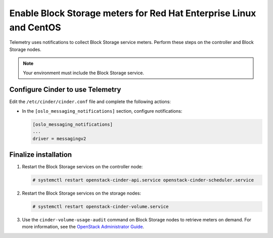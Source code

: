 Enable Block Storage meters for Red Hat Enterprise Linux and CentOS
~~~~~~~~~~~~~~~~~~~~~~~~~~~~~~~~~~~~~~~~~~~~~~~~~~~~~~~~~~~~~~~~~~~

Telemetry uses notifications to collect Block Storage service meters.
Perform these steps on the controller and Block Storage nodes.

.. note::

   Your environment must include the Block Storage service.

Configure Cinder to use Telemetry
---------------------------------

Edit the ``/etc/cinder/cinder.conf`` file and complete the
following actions:

* In the ``[oslo_messaging_notifications]`` section, configure notifications:

  .. code-block:: ini

     [oslo_messaging_notifications]
     ...
     driver = messagingv2

Finalize installation
---------------------

#. Restart the Block Storage services on the controller node:

   .. code-block:: console

      # systemctl restart openstack-cinder-api.service openstack-cinder-scheduler.service

#. Restart the Block Storage services on the storage nodes:

   .. code-block:: console

      # systemctl restart openstack-cinder-volume.service

#. Use the ``cinder-volume-usage-audit`` command on Block Storage nodes
   to retrieve meters on demand. For more information, see the
   `OpenStack Administrator Guide <http://docs.openstack.org/admin-guide/
   telemetry-data-collection.html#block-storage-audit-script-setup-to-get-
   notifications>`__.
